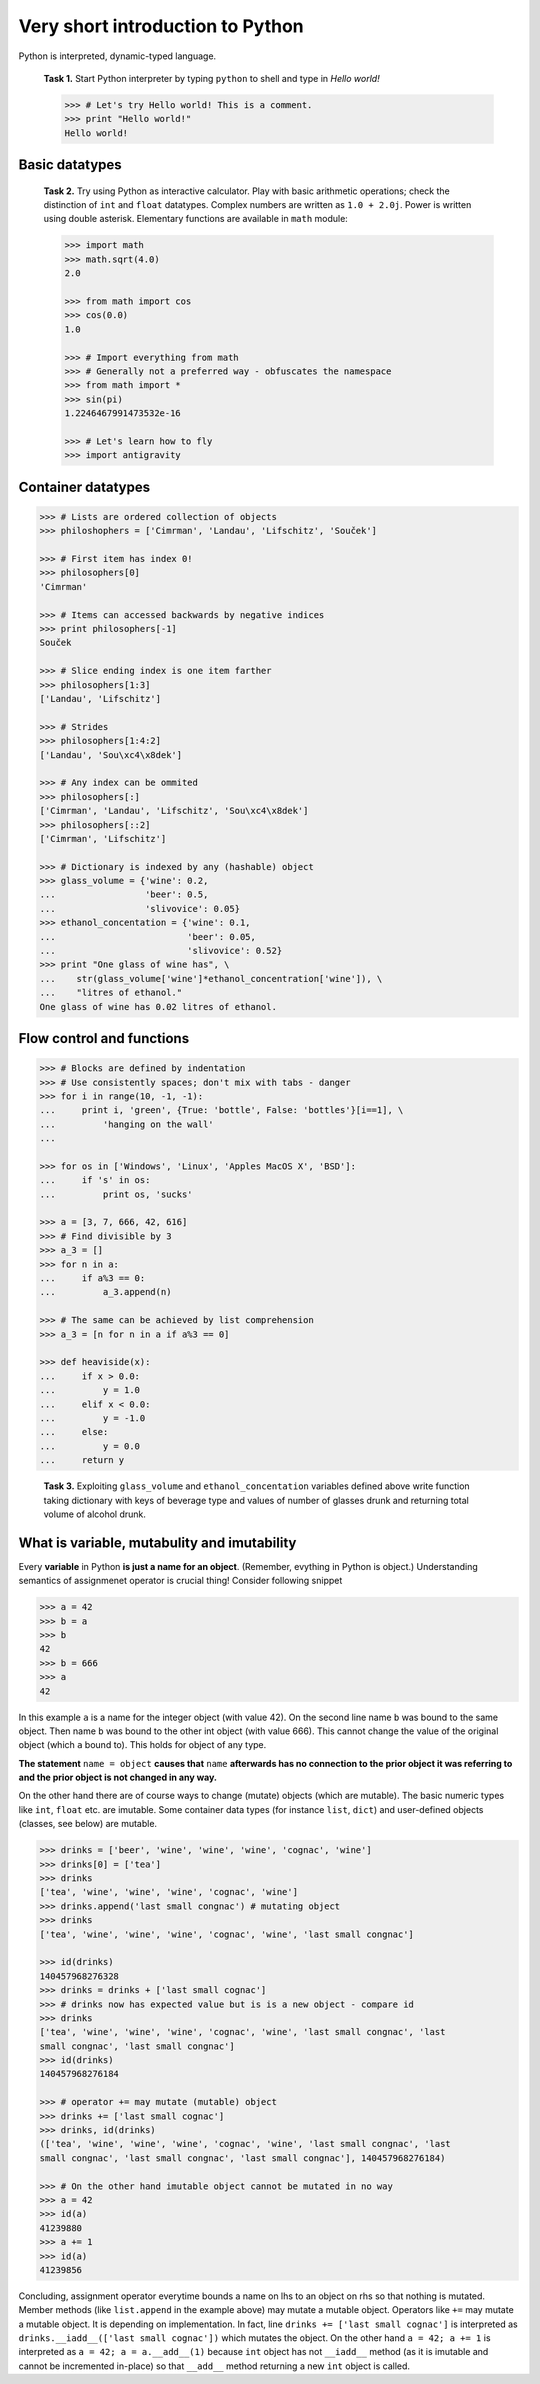 Very short introduction to Python
=================================

Python is interpreted, dynamic-typed language.

..

   **Task 1.** Start Python interpreter by typing ``python`` to shell and
   type in *Hello world!*

   .. code-block:: python

      >>> # Let's try Hello world! This is a comment.
      >>> print "Hello world!"
      Hello world!

Basic datatypes
---------------

..

   **Task 2.** Try using Python as interactive calculator. Play with basic
   arithmetic operations; check the distinction of ``int`` and ``float``
   datatypes. Complex numbers are written as ``1.0 + 2.0j``. Power is written
   using double asterisk. Elementary functions are available in ``math``
   module:

   .. code-block:: python

      >>> import math
      >>> math.sqrt(4.0)
      2.0

      >>> from math import cos
      >>> cos(0.0)
      1.0

      >>> # Import everything from math
      >>> # Generally not a preferred way - obfuscates the namespace
      >>> from math import *
      >>> sin(pi)
      1.2246467991473532e-16

      >>> # Let's learn how to fly
      >>> import antigravity

Container datatypes
-------------------

.. code-block:: python

      >>> # Lists are ordered collection of objects
      >>> philoshophers = ['Cimrman', 'Landau', 'Lifschitz', 'Souček']

      >>> # First item has index 0!
      >>> philosophers[0]
      'Cimrman'

      >>> # Items can accessed backwards by negative indices
      >>> print philosophers[-1]
      Souček

      >>> # Slice ending index is one item farther
      >>> philosophers[1:3]
      ['Landau', 'Lifschitz']

      >>> # Strides
      >>> philosophers[1:4:2]
      ['Landau', 'Sou\xc4\x8dek']

      >>> # Any index can be ommited
      >>> philosophers[:]
      ['Cimrman', 'Landau', 'Lifschitz', 'Sou\xc4\x8dek']
      >>> philosophers[::2]
      ['Cimrman', 'Lifschitz']

      >>> # Dictionary is indexed by any (hashable) object
      >>> glass_volume = {'wine': 0.2,
      ...                 'beer': 0.5,
      ...                 'slivovice': 0.05}
      >>> ethanol_concentation = {'wine': 0.1,
      ...                         'beer': 0.05,
      ...                         'slivovice': 0.52}
      >>> print "One glass of wine has", \
      ...    str(glass_volume['wine']*ethanol_concentration['wine']), \
      ...    "litres of ethanol."
      One glass of wine has 0.02 litres of ethanol.


Flow control and functions
--------------------------

.. code-block:: python

      >>> # Blocks are defined by indentation
      >>> # Use consistently spaces; don't mix with tabs - danger
      >>> for i in range(10, -1, -1):
      ...     print i, 'green', {True: 'bottle', False: 'bottles'}[i==1], \
      ...         'hanging on the wall'
      ...

      >>> for os in ['Windows', 'Linux', 'Apples MacOS X', 'BSD']:
      ...     if 's' in os:
      ...         print os, 'sucks'

      >>> a = [3, 7, 666, 42, 616]
      >>> # Find divisible by 3
      >>> a_3 = []
      >>> for n in a:
      ...     if a%3 == 0:
      ...         a_3.append(n)

      >>> # The same can be achieved by list comprehension
      >>> a_3 = [n for n in a if a%3 == 0]

      >>> def heaviside(x):
      ...     if x > 0.0:
      ...         y = 1.0
      ...     elif x < 0.0:
      ...         y = -1.0
      ...     else:
      ...         y = 0.0
      ...     return y

..

   **Task 3.** Exploiting ``glass_volume`` and ``ethanol_concentation``
   variables defined above write function taking dictionary with keys of
   beverage type and values of number of glasses drunk and returning total
   volume of alcohol drunk.

What is variable, mutabulity and imutability
---------------------------------------------

Every **variable** in Python **is just a name for an object**. (Remember,
evything in Python is object.) Understanding semantics of assignmenet operator
is crucial thing! Consider following snippet

.. code-block:: python

   >>> a = 42
   >>> b = a
   >>> b
   42
   >>> b = 666
   >>> a
   42

In this example ``a`` is a name for the integer object (with value 42). On the
second line name ``b`` was bound to the same object. Then name ``b`` was bound
to the other int object (with value 666). This cannot change the value of the
original object (which ``a`` bound to). This holds for object of any type.

**The statement** ``name = object`` **causes that** ``name`` **afterwards has no
connection to the prior object it was referring to and the prior object is
not changed in any way.**

On the other hand there are of course ways to change (mutate) objects (which
are mutable). The basic numeric types like ``int``, ``float`` etc. are imutable.
Some container data types (for instance ``list``, ``dict``) and user-defined
objects (classes, see below) are mutable.

.. code-block:: python

   >>> drinks = ['beer', 'wine', 'wine', 'wine', 'cognac', 'wine']
   >>> drinks[0] = ['tea']
   >>> drinks
   ['tea', 'wine', 'wine', 'wine', 'cognac', 'wine']
   >>> drinks.append('last small congnac') # mutating object
   >>> drinks
   ['tea', 'wine', 'wine', 'wine', 'cognac', 'wine', 'last small congnac']

   >>> id(drinks)
   140457968276328
   >>> drinks = drinks + ['last small cognac']
   >>> # drinks now has expected value but is is a new object - compare id
   >>> drinks
   ['tea', 'wine', 'wine', 'wine', 'cognac', 'wine', 'last small congnac', 'last
   small congnac', 'last small congnac']
   >>> id(drinks)
   140457968276184

   >>> # operator += may mutate (mutable) object
   >>> drinks += ['last small cognac']
   >>> drinks, id(drinks)
   (['tea', 'wine', 'wine', 'wine', 'cognac', 'wine', 'last small congnac', 'last
   small congnac', 'last small congnac', 'last small congnac'], 140457968276184)

   >>> # On the other hand imutable object cannot be mutated in no way
   >>> a = 42
   >>> id(a)
   41239880
   >>> a += 1
   >>> id(a)
   41239856

Concluding, assignment operator everytime bounds a name on lhs to an object on
rhs so that nothing is mutated. Member methods (like ``list.append`` in the
example above) may mutate a mutable object. Operators like ``+=`` may mutate a
mutable object. It is depending on implementation. In fact, line
``drinks += ['last small cognac']`` is interpreted as
``drinks.__iadd__(['last small cognac'])`` which mutates the object. On the
other hand ``a = 42; a += 1`` is interpreted as
``a = 42; a = a.__add__(1)`` because ``int`` object has not ``__iadd__``
method (as it is imutable and cannot be incremented in-place) so that
``__add__`` method returning a new ``int`` object is called.

.. todo::

   Introduction to classes is needed to understand DOLFIN code.
